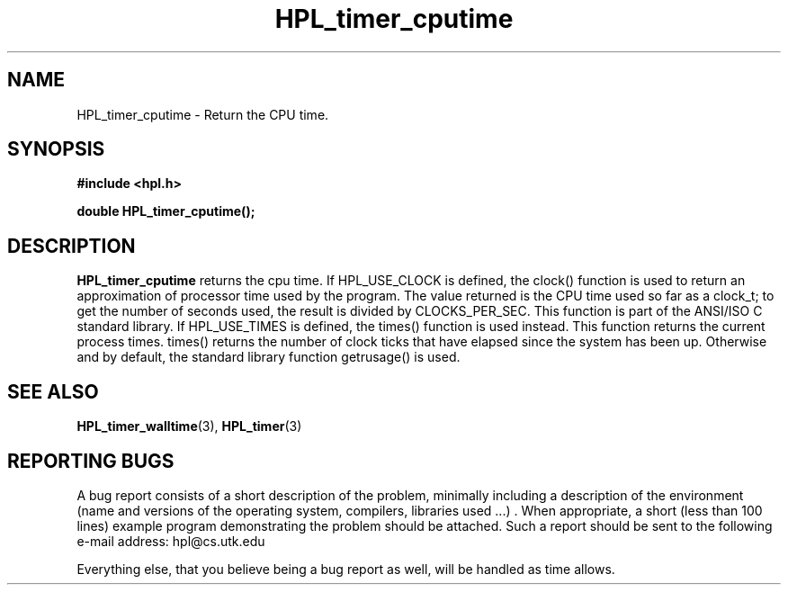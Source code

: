 .TH HPL_timer_cputime 3 "September 27, 2000" "HPL 1.0" "HPL Library Functions"
.SH NAME
HPL_timer_cputime \- Return the CPU time.
.SH SYNOPSIS
\fB\&#include <hpl.h>\fR
 
\fB\&double\fR
\fB\&HPL_timer_cputime();\fR
.SH DESCRIPTION
\fB\&HPL_timer_cputime\fR
returns the cpu time.  If HPL_USE_CLOCK is defined,
the  clock() function is used to return an approximation of processor
time used by the program.  The value returned is the CPU time used so
far as a clock_t;  to get the number of seconds used,  the result  is
divided by  CLOCKS_PER_SEC.  This function is part of the  ANSI/ISO C
standard library.  If  HPL_USE_TIMES is defined, the times() function
is used instead.  This  function  returns  the current process times.
times() returns the number of clock ticks that have elapsed since the
system has been up.  Otherwise and by default,  the  standard library
function getrusage() is used.
.SH SEE ALSO
.BR HPL_timer_walltime (3),
.BR HPL_timer (3)
.SH REPORTING BUGS
A  bug report consists of a short description of the problem,
minimally  including a description of  the  environment (name
and versions  of  the operating  system, compilers, libraries
used ...) .  When appropriate,  a short (less than 100 lines)
example program demonstrating the problem should be attached.
Such a report should be sent to the following e-mail address:
hpl@cs.utk.edu                                               
                                                             
Everything else, that you believe being a bug report as well,
will be handled as time allows.                              
